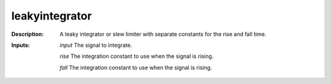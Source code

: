leakyintegrator
===============

:Description:
    A leaky integrator or slew limiter with separate constants for the rise and fall time.

:Inputs:
    *input*  The signal to integrate.

    *rise* The integration constant to use when the signal is rising.

    *fall*  The integration constant to use when the signal is rising.

